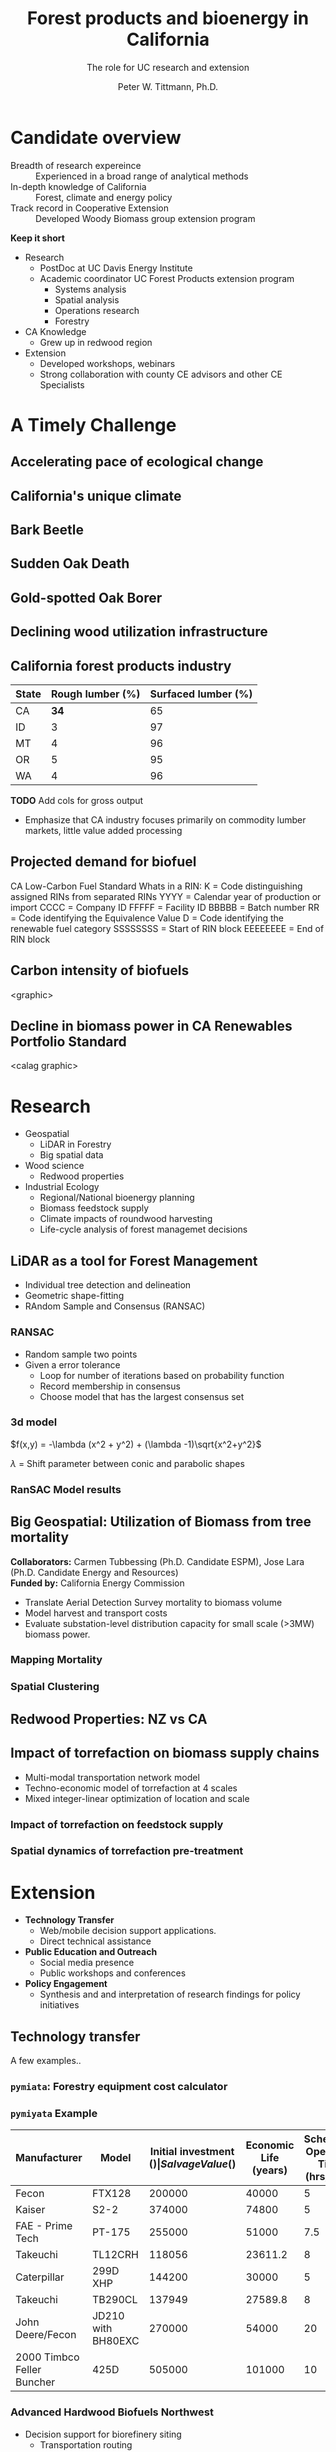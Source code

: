 #+TITLE: Forest products and bioenergy in California
#+AUTHOR: The role for UC research and  extension
#+DATE: Peter W. Tittmann, Ph.D.
#+OPTIONS: html-link-use-abs-url:nil html-postamble:auto
#+OPTIONS: html-preamble:t html-scripts:t html-style:t
#+OPTIONS: html5-fancy:nil tex:t timestamp:nil
#+HTML_DOCTYPE: xhtml-strict
#+HTML_CONTAINER: div
#+DESCRIPTION:
#+KEYWORDS:
#+HTML_LINK_HOME:
#+HTML_LINK_UP:
#+HTML_MATHJAX:
#+HTML_HEAD:
#+HTML_HEAD_EXTRA:
#+SUBTITLE:
#+INFOJS_OPT:
#+CREATOR: <a href="http://www.gnu.org/software/emacs/">Emacs</a> 24.4.1 (<a href="http://orgmode.org">Org</a> mode 9.0.5)
#+LATEX_HEADER:
#+OPTIONS: author:t date:t email:t
#+OPTIONS: num:nil
#+OPTIONS: toc:1
#+REVEAL_EXTRA_CSS: extra.css
#+REVEAL_SLIDE_HEADER: Peter Tittmann
#+REVEAL_SLIDE_FOOTER: CE Specialist in Bioenrgy and Wood Products
#+REVEAL_PLUGINS: (notes)


* Candidate overview
+ Breadth of research expereince :: Experienced in a broad range of analytical methods
+ In-depth knowledge of California :: Forest, climate and energy policy
+ Track record in Cooperative Extension :: Developed Woody Biomass group extension program
#+BEGIN_NOTES
*Keep it short*
+ Research
  + PostDoc at UC Davis Energy Institute
  + Academic coordinator UC Forest Products extension program
    + Systems analysis
    + Spatial analysis
    + Operations research
    + Forestry
+ CA Knowledge
  + Grew up in redwood region
+ Extension
  + Developed workshops, webinars
  + Strong collaboration with county CE advisors and other CE Specialists
#+END_NOTES

* A Timely Challenge
** Accelerating pace of ecological change
#+ATTR_HTML: :width 80% :height 80%
[[file:images/co2_800k.png]]
 
** California's unique climate
#+ATTR_HTML: :height 75%
[[./images/dettinger.png]]
** Bark Beetle
[[./images/ca_deadtrees.jpeg]]
** Sudden Oak Death
[[file:images/sod_bigsur.jpg]]
** Gold-spotted Oak Borer
[[file:images/gsob.jpg]]
** Declining wood utilization infrastructure
[[./images/biomass_flows.png]]
** California forest products industry
 #+ATTR_HTML: :width 100%
 | State | Rough lumber (%) | Surfaced lumber (%) |
 |-------+------------------+---------------------|
 | CA    |           **34** |                  65 |
 | ID    |                3 |                  97 |
 | MT    |                4 |                  96 |
 | OR    |                5 |                  95 |
 | WA    |                4 |                  96 |

 #+REVEAL_HTML: <font size="2">Source: 1. Western Wood Products Association. 2013 Statistical Yearbook of the Western Wood Products Association. Portland: Western Wood Products Association, 2013.</font>
 #+BEGIN_NOTES
*TODO* Add cols for gross output
+ Emphasize that CA industry focuses primarily on commodity lumber markets, little value added processing
 #+END_NOTES
** Projected demand for biofuel 
[[./images/rin_demand.png]]
#+BEGIN_NOTES
CA Low-Carbon Fuel Standard
Whats in a RIN:
K = Code distinguishing assigned RINs from separated RINs
YYYY = Calendar year of production or import
CCCC = Company ID
FFFFF = Facility ID
BBBBB = Batch number
RR = Code identifying the Equivalence Value
D = Code identifying the renewable fuel category
SSSSSSSS = Start of RIN block
EEEEEEEE = End of RIN block
#+END_NOTES

** Carbon intensity of biofuels
<graphic>
** Decline in biomass power in CA Renewables Portfolio Standard
<calag graphic>

* Research
+ Geospatial
  + LiDAR in Forestry
  + Big spatial data
+ Wood science
  + Redwood properties
+ Industrial Ecology
  + Regional/National bioenergy planning
  + Biomass feedstock supply
  + Climate impacts of roundwood harvesting
  + Life-cycle analysis of forest managemet decisions

** LiDAR as a tool for Forest Management
+ Individual tree detection and delineation
+ Geometric shape-fitting
+ RAndom Sample and Consensus (RANSAC)

#+REVEAL_HTML: <font size="2">1. Tittmann P, Shafii S, Hartsough B, Hamman B. Tree detection, delineation, and measurement from LiDAR point clouds using RANSAC. In: Hirata Y et al., editor. Proceedings of Eleventh International Conference on LiDAR Applications for Assessing Forest Ecosystems (SilviLaser 2011) [Internet]. Hobart; 2011.</font>


*** RANSAC
[[./images/ransac.gif]]
#+BEGIN_NOTES
+ Random sample two points
+ Given a error tolerance
  + Loop for number of iterations based on probability function
  + Record membership in consensus 
  + Choose model that has the largest consensus set 
#+END_NOTES

*** 3d model
$f(x,y) = -\lambda (x^2 + y^2) + (\lambda -1)\sqrt{x^2+y^2}$

$\lambda$ = Shift parameter between conic and parabolic shapes

[[./images/convex.png]]
*** RanSAC Model results
[[./images/lidar_results.png]]

** Big Geospatial: Utilization of Biomass from tree mortality
*Collaborators:* Carmen Tubbessing (Ph.D. Candidate ESPM), Jose Lara (Ph.D. Candidate Energy and Resources)\\
*Funded by:* California Energy Commission

+ Translate Aerial Detection Survey mortality to biomass volume
+ Model harvest and transport costs
+ Evaluate substation-level distribution capacity for small scale (>3MW) biomass power.

*** Mapping Mortality
[[./images/carmen_map.png]]

*** Spatial Clustering
[[./images/jose_clusters.png]]
** Redwood Properties: NZ vs CA
#+REVEAL_HTML: <p><small>Calculate Modulus of Elasticity (MOE) and modulus of Rupture (MOR) for redwood samples from New Zealand and California</small></p>
#+ATTR_HTML: :height 100%
[[./images/baldwin.png]]


** Impact of torrefaction on biomass supply chains
+ Multi-modal transportation network model
+ Techno-economic model of torrefaction at 4 scales
+ Mixed integer-linear optimization of location and scale 

#+REVEAL_HTML: <br><font size="2">Li Y, Tittmann P, Parker N, Jenkins B. Economic impact of combined torrefaction and pelletization processes on forestry biomass supply. GCB Bioenergy [Internet]. 2016 Jul [cited 2016 Aug 11]; Available from: http://doi.wiley.com/10.1111/gcbb.12375</font>

*** Impact of torrefaction on feedstock supply
[[./images/tor_supply.png]]
*** Spatial dynamics of torrefaction pre-treatment
[[./images/tor_map.png]]

* Extension
+ *Technology Transfer*
  + Web/mobile decision support applications.
  + Direct technical assistance
+ *Public Education and Outreach*
  + Social media presence
  + Public workshops and conferences
+ *Policy Engagement*
  + Synthesis and and interpretation of research findings for policy initiatives

** Technology transfer
A few examples..
*** ~pymiata~: Forestry equipment cost calculator
[[./images/miyata.png]]

*** ~pymiyata~ Example
#+ATTR_HTML: :width 100% 
| Manufacturer               | Model              | Initial investment ($) | Salvage Value($) | Economic Life (years) | Scheduled Operating Time (hrs/year) | Productive Time (hrs/year) | Utilization Rate | Use Cost ($/PMH) |
|----------------------------+--------------------+------------------------+------------------+-----------------------+-------------------------------------+----------------------------+------------------+------------------|
| Fecon                      | FTX128             |                 200000 |            40000 |                     5 |                                1872 |                    1215.36 |      0.649230769 |        74.318588 |
| Kaiser                     | S2-2               |                 374000 |            74800 |                     5 |                                1872 |                    1215.36 |      0.649230769 |      115.7630803 |
| FAE - Prime Tech           | PT-175             |                 255000 |            51000 |                   7.5 |                                1872 |                    1215.36 |      0.649230769 |      76.47029789 |
| Takeuchi                   | TL12CRH            |                 118056 |          23611.2 |                     8 |                                1872 |                       1248 |      0.666666667 |         44.96581 |
| Caterpillar                | 299D XHP           |                 144200 |            30000 |                     5 |                                1872 |                    1215.36 |      0.649230769 |       59.3833117 |
| Takeuchi                   | TB290CL            |                 137949 |          27589.8 |                     8 |                                1872 |                    1215.36 |      0.649230769 |      44.51276035 |
| John Deere/Fecon           | JD210 with BH80EXC |                 270000 |            54000 |                    20 |                                1872 |                       1560 |      0.833333333 |      60.50512261 |
| 2000 Timbco Feller Buncher | 425D               |                 505000 |           101000 |                    10 |                                1872 |                       1755 |           0.9375 |      101.0949626 |

*** Advanced Hardwood Biofuels Northwest
+ Decision support for biorefinery siting
  + Transportation routing
  + Poplar growth model
    + Soils
    + Climate
  + Biorefienery cost model (Jet Fuel, Ascetic Acid)
  + Detailed farm budgets
  + Crop switching
#+BEGIN_NOTES
+ Select Eureka
+ 40 km
+ Jet Fuel
+ Select geometry
#+END_NOTES
[[http://ahb-dst.org/#map][AHB Decision Support Tool]]


* Forest Products and Bioenergy Extension: A Strategic Vision
foobas  
** Forest Products
#+ATTR_HTML: :width 70%
[[./images/forestproducts.png]]
* Notes
Treats:
Lack of external awareness of UC ANR
• Other agencies filling void without sciencebased
knowledge
• Cost of living and labor in California
• “Cottage Extension Programs” on other UC
campuses – lack of coordination and
collaboration
• Speed of information flow – quantity and
quality
• General population lacks scientific knowledge
• California water concerns
"The general disciplinary focus of this position is the sustainable use of forest and wood resources."

"The general disciplinary focus of this position is the sustainable use of forest and wood resources. Priority issues include life-cycle assessments and carbon cycles of forest products including wood-based bioenergy, efficiency and conservation in forest products and bioenergy technology, and the impacts of utilization on community development, economic, and environmental concerns. The CE Specialist in Forest Products and Biomass will develop and promote methods for efficient and environmentally acceptable utilization of wood resources and woody biomass and analyze the impacts of forest management practices and utilization on the ability of the state to meet its greenhouse gas emission goals. "

** John notes:

+ Take credit, explain role
+ Dont run long shoot for 40 minutes
+ Talk about forest products
  + List forest products
+ Life cycle analysis
  + Importance of forest products in climate policy
+ Results slide for Redwood
